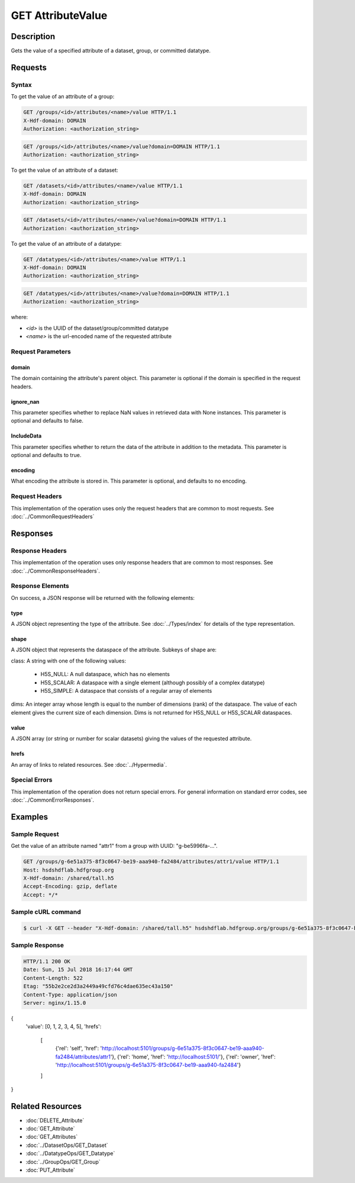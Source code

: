 **********************************************
GET AttributeValue
**********************************************

Description
===========
Gets the value of a specified attribute of a dataset, group, or committed datatype.

Requests
========

Syntax
------

To get the value of an attribute of a group:

.. code-block:: http

    GET /groups/<id>/attributes/<name>/value HTTP/1.1
    X-Hdf-domain: DOMAIN
    Authorization: <authorization_string>

.. code-block:: http

    GET /groups/<id>/attributes/<name>/value?domain=DOMAIN HTTP/1.1
    Authorization: <authorization_string>

To get the value of an attribute of a dataset:

.. code-block:: http

    GET /datasets/<id>/attributes/<name>/value HTTP/1.1
    X-Hdf-domain: DOMAIN
    Authorization: <authorization_string>

.. code-block:: http

    GET /datasets/<id>/attributes/<name>/value?domain=DOMAIN HTTP/1.1
    Authorization: <authorization_string>

To get the value of an attribute of a datatype:

.. code-block:: http

    GET /datatypes/<id>/attributes/<name>/value HTTP/1.1
    X-Hdf-domain: DOMAIN
    Authorization: <authorization_string>

.. code-block:: http

    GET /datatypes/<id>/attributes/<name>/value?domain=DOMAIN HTTP/1.1
    Authorization: <authorization_string>

where:    
    
* *<id>* is the UUID of the dataset/group/committed datatype
* *<name>* is the url-encoded name of the requested attribute
    
Request Parameters
------------------

domain
^^^^^
The domain containing the attribute's parent object. This 
parameter is optional if the domain is specified in the request headers.

ignore_nan
^^^^^
This parameter specifies whether to replace NaN values in retrieved data 
with None instances. This parameter is optional and defaults to false.

IncludeData
^^^^^
This parameter specifies whether to return the data of the attribute in 
addition to the metadata. This parameter is optional and defaults to true.

encoding
^^^^^
What encoding the attribute is stored in. This parameter is optional, 
and defaults to no encoding.

Request Headers
---------------
This implementation of the operation uses only the request headers that are common
to most requests.  See :doc:`../CommonRequestHeaders`

Responses
=========

Response Headers
----------------

This implementation of the operation uses only response headers that are common to 
most responses.  See :doc:`../CommonResponseHeaders`.

Response Elements
-----------------

On success, a JSON response will be returned with the following elements:

type
^^^^
A JSON object representing the type of the attribute.  See :doc:`../Types/index` for 
details of the type representation.

shape
^^^^^

A JSON object that represents the dataspace of the attribute.  Subkeys of shape are:

class: A string with one of the following values:

 * H5S_NULL: A null dataspace, which has no elements
 * H5S_SCALAR: A dataspace with a single element (although possibly of a complex datatype)
 * H5S_SIMPLE: A dataspace that consists of a regular array of elements
 
dims: An integer array whose length is equal to the number of dimensions (rank) of the 
dataspace.  The value of each element gives the current size of each dimension.  Dims
is not returned for H5S_NULL or H5S_SCALAR dataspaces.

value
^^^^^
A JSON array (or string or number for scalar datasets) giving the values of the requested 
attribute.

hrefs
^^^^^
An array of links to related resources.  See :doc:`../Hypermedia`.

..
    TODO - Encoding for encoded attributes?

Special Errors
--------------

This implementation of the operation does not return special errors.  For general 
information on standard error codes, see :doc:`../CommonErrorResponses`.

Examples
========

Sample Request
--------------

Get the value of an attribute named "attr1" from a group with UUID: "g-be5996fa-...".

.. code-block:: http

    GET /groups/g-6e51a375-8f3c0647-be19-aaa940-fa2484/attributes/attr1/value HTTP/1.1
    Host: hsdshdflab.hdfgroup.org
    X-Hdf-domain: /shared/tall.h5
    Accept-Encoding: gzip, deflate
    Accept: */*

Sample cURL command
-------------------

.. code-block:: bash

    $ curl -X GET --header "X-Hdf-domain: /shared/tall.h5" hsdshdflab.hdfgroup.org/groups/g-6e51a375-8f3c0647-be19-aaa940-fa2484/attributes/attr1/value

Sample Response
---------------

.. code-block:: http

    HTTP/1.1 200 OK
    Date: Sun, 15 Jul 2018 16:17:44 GMT
    Content-Length: 522
    Etag: "55b2e2ce2d3a2449a49cfd76c4dae635ec43a150"
    Content-Type: application/json
    Server: nginx/1.15.0

.. code-block:: json

{
    'value': [0, 1, 2, 3, 4, 5], 
    'hrefs': 
        [
            {'rel': 'self', 'href': 'http://localhost:5101/groups/g-6e51a375-8f3c0647-be19-aaa940-fa2484/attributes/attr1'}, 
            {'rel': 'home', 'href': 'http://localhost:5101/'}, 
            {'rel': 'owner', 'href': 'http://localhost:5101/groups/g-6e51a375-8f3c0647-be19-aaa940-fa2484'}
        ]
}


Related Resources
=================

* :doc:`DELETE_Attribute`
* :doc:`GET_Attribute`
* :doc:`GET_Attributes`
* :doc:`../DatasetOps/GET_Dataset`
* :doc:`../DatatypeOps/GET_Datatype`
* :doc:`../GroupOps/GET_Group`
* :doc:`PUT_Attribute`


 